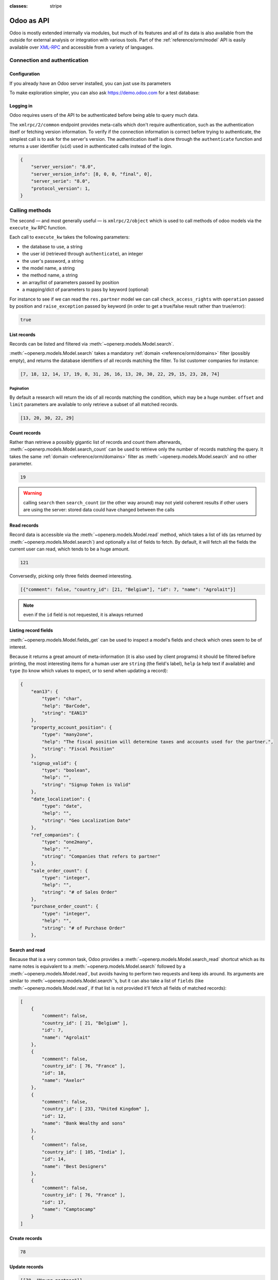:classes: stripe

===========
Odoo as API
===========

Odoo is mostly extended internally via modules, but much of its features and
all of its data is also available from the outside for external analysis or
integration with various tools. Part of the :ref:`reference/orm/model` API is
easily available over XML-RPC_ and accessible from a variety of languages.

.. Odoo XML-RPC idiosyncracies:
   * uses multiple endpoint and a nested call syntax instead of a
     "hierarchical" server structure (e.g. ``openerp.res.partner.read()``)
   * uses its own own manual auth system instead of basic auth or sessions
     (basic is directly supported the Python and Ruby stdlibs as well as
     ws-xmlrpc, not sure about ripcord)
   * own auth is inconvenient as (uid, password) have to be explicitly passed
     into every call. Session would allow db to be stored as well
   These issues are especially visible in Java, somewhat less so in PHP

Connection and authentication
=============================

Configuration
-------------

If you already have an Odoo server installed, you can just use its
parameters

.. rst-class:: switchable

    .. code-block:: python

        url = <insert server URL>
        db = <insert database name>
        username = 'admin'
        password = <insert password for your admin user (default: admin)>

    .. code-block:: ruby

        url = <insert server URL>
        db = <insert database name>
        username = "admin"
        password = <insert password for your admin user (default: admin)>

    .. code-block:: php

        $url = <insert server URL>;
        $db = <insert database name>;
        $username = "admin";
        $password = <insert password for your admin user (default: admin)>;

    .. code-block:: java

        final String url = <insert server URL>,
                      db = <insert database name>,
                username = "admin",
                password = <insert password for your admin user (default: admin)>;

To make exploration simpler, you can also ask https://demo.odoo.com for a test
database:

.. rst-class:: switchable

    .. code-block:: python

        import xmlrpclib
        info = xmlrpclib.ServerProxy('https://demo.odoo.com/start').start()
        url, db, username, password = \
            info['host'], info['database'], info['user'], info['password']

    .. code-block:: ruby

        require "xmlrpc/client"
        info = XMLRPC::Client.new2('https://demo.odoo.com/start').call('start')
        url, db, username, password = \
            info['host'], info['database'], info['user'], info['password']

    .. code-block:: php

        require_once('ripcord.php');
        $info = ripcord::client('https://demo.odoo.com/start')->start();
        list($url, $db, $username, $password) =
          array($info['host'], $info['database'], $info['user'], $info['password']);

    .. code-block:: java

        final XmlRpcClient client = new XmlRpcClient();

        final XmlRpcClientConfigImpl start_config = new XmlRpcClientConfigImpl();
        start_config.setServerURL(new URL("https://demo.odoo.com/start"));
        final Map<String, String> info = (Map<String, String>)client.execute(
            start_config, "start", Collections.emptyList());

        final String url = info.get("host"),
                      db = info.get("database"),
                username = info.get("user"),
                password = info.get("password");

.. rst-class:: force-right

    .. note::
        :class: only-php

        These examples use the `Ripcord <https://code.google.com/p/ripcord/>`_
        library, which provides a simple XML-RPC API. Ripcord requires that
        `XML-RPC support be enabled
        <http://php.net/manual/en/xmlrpc.installation.php>`_ in your PHP
        installation.

        Since calls are performed over
        `HTTPS <http://en.wikipedia.org/wiki/HTTP_Secure>`_, it also requires that
        the `OpenSSL extension
        <http://php.net/manual/en/openssl.installation.php>`_ be enabled.

    .. note::
        :class: only-java

        These examples use the `Apache XML-RPC library
        <https://ws.apache.org/xmlrpc/>`_

Logging in
----------

Odoo requires users of the API to be authenticated before being able to query
much data.

The ``xmlrpc/2/common`` endpoint provides meta-calls which don't require
authentication, such as the authentication itself or fetching version
information. To verify if the connection information is correct before trying
to authenticate, the simplest call is to ask for the server's version. The
authentication itself is done through the ``authenticate`` function and
returns a user identifier (``uid``) used in authenticated calls instead of
the login.

.. rst-class:: switchable

    .. code-block:: python

        common = xmlrpclib.ServerProxy('{}/xmlrpc/2/common'.format(url))
        common.version()

    .. code-block:: ruby

        common = XMLRPC::Client.new2("#{url}/xmlrpc/2/common")
        common.call('version')

    .. code-block:: php

        $common = ripcord::client("$url/xmlrpc/2/common");
        $common->version();

    .. code-block:: java

        final XmlRpcClientConfigImpl common_config = new XmlRpcClientConfigImpl();
        common_config.setServerURL(new URL(String.format("%s/xmlrpc/2/common", url)));
        client.execute(common_config, "version", Collections.emptyList());

.. code-block:: json

    {
        "server_version": "8.0",
        "server_version_info": [8, 0, 0, "final", 0],
        "server_serie": "8.0",
        "protocol_version": 1,
    }

.. rst-class:: switchable

    .. code-block:: python

        uid = common.authenticate(db, username, password, {})

    .. code-block:: ruby

        uid = common.call('authenticate', db, username, password, {})

    .. code-block:: php

        $uid = $common->authenticate($db, $username, $password, array());

    .. code-block:: java

        int uid = (int)client.execute(
            common_config, "authenticate", Arrays.asList(
                db, username, password, Collections.emptyMap()));

Calling methods
===============

The second — and most generally useful — is ``xmlrpc/2/object`` which is used
to call methods of odoo models via the ``execute_kw`` RPC function.

Each call to ``execute_kw`` takes the following parameters:

* the database to use, a string
* the user id (retrieved through ``authenticate``), an integer
* the user's password, a string
* the model name, a string
* the method name, a string
* an array/list of parameters passed by position
* a mapping/dict of parameters to pass by keyword (optional)

.. rst-class:: force-right

For instance to see if we can read the ``res.partner`` model we can call
``check_access_rights`` with ``operation`` passed by position and
``raise_exception`` passed by keyword (in order to get a true/false result
rather than true/error):

.. rst-class:: switchable

    .. code-block:: python

        models = xmlrpclib.ServerProxy('{}/xmlrpc/2/object'.format(url))
        models.execute_kw(db, uid, password,
            'res.partner', 'check_access_rights',
            ['read'], {'raise_exception': False})

    .. code-block:: ruby

        models = XMLRPC::Client.new2("#{url}/xmlrpc/2/object").proxy
        models.execute_kw(db, uid, password,
            'res.partner', 'check_access_rights',
            ['read'], {raise_exception: false})

    .. code-block:: php

        $models = ripcord::client("$url/xmlrpc/2/object");
        $models->execute_kw($db, $uid, $password,
            'res.partner', 'check_access_rights',
            array('read'), array('raise_exception' => false));

    .. code-block:: java

        final XmlRpcClient models = new XmlRpcClient() {{
            setConfig(new XmlRpcClientConfigImpl() {{
                setServerURL(new URL(String.format("%s/xmlrpc/2/object", url)));
            }});
        }};
        models.execute("execute_kw", Arrays.asList(
            db, uid, password,
            "res.partner", "check_access_rights",
            Arrays.asList("read"),
            new HashMap() {{ put("raise_exception", false); }}
        ));

.. code-block:: json

    true

.. todo:: this should be runnable and checked

List records
------------

Records can be listed and filtered via :meth:`~openerp.models.Model.search`.

:meth:`~openerp.models.Model.search` takes a mandatory
:ref:`domain <reference/orm/domains>` filter (possibly empty), and returns the
database identifiers of all records matching the filter. To list customer
companies for instance:

.. rst-class:: switchable

    .. code-block:: python

        models.execute_kw(db, uid, password,
            'res.partner', 'search',
            [[['is_company', '=', True], ['customer', '=', True]]])

    .. code-block:: ruby

        models.execute_kw(db, uid, password,
            'res.partner', 'search',
            [[['is_company', '=', true], ['customer', '=', true]]])

    .. code-block:: php

        $domain = array(array('is_company', '=', true),
                        array('customer', '=', true));
        $models->execute_kw($db, $uid, $password,
            'res.partner', 'search', array($domain));

    .. code-block:: java

        final List domain = Arrays.asList(
            Arrays.asList("is_company", "=", true),
            Arrays.asList("customer", "=", true));
        Arrays.asList((Object[])models.execute("execute_kw", Arrays.asList(
            db, uid, password,
            "res.partner", "search",
            Arrays.asList(domain)
        )));

.. code-block:: json

    [7, 18, 12, 14, 17, 19, 8, 31, 26, 16, 13, 20, 30, 22, 29, 15, 23, 28, 74]

Pagination
''''''''''

By default a research will return the ids of all records matching the
condition, which may be a huge number. ``offset`` and ``limit`` parameters are
available to only retrieve a subset of all matched records.

.. rst-class:: switchable

    .. code-block:: python

        models.execute_kw(db, uid, password,
            'res.partner', 'search',
            [[['is_company', '=', True], ['customer', '=', True]]],
            {'offset': 10, 'limit': 5})

    .. code-block:: ruby

        models.execute_kw(db, uid, password,
            'res.partner', 'search',
            [[['is_company', '=', true], ['customer', '=', true]]],
            {offset: 10, limit: 5})

    .. code-block:: php

        $models->execute_kw($db, $uid, $password,
            'res.partner', 'search',
            array($domain),
            array('offset'=>10, 'limit'=>5));

    .. code-block:: java

        Arrays.asList((Object[])models.execute("execute_kw", Arrays.asList(
            db, uid, password,
            "res.partner", "search",
            Arrays.asList(domain),
            new HashMap() {{ put("offset", 10); put("limit", 5); }}
        )));

.. code-block:: json

    [13, 20, 30, 22, 29]

Count records
-------------

Rather than retrieve a possibly gigantic list of records and count them
afterwards, :meth:`~openerp.models.Model.search_count` can be used to retrieve
only the number of records matching the query. It takes the same
:ref:`domain <reference/orm/domains>` filter as
:meth:`~openerp.models.Model.search` and no other parameter.

.. rst-class:: switchable

    .. code-block:: python

        models.execute_kw(db, uid, password,
            'res.partner', 'search_count',
            [[['is_company', '=', True], ['customer', '=', True]]])

    .. code-block:: ruby

        models.execute_kw(db, uid, password,
            'res.partner', 'search_count',
            [[['is_company', '=', true], ['customer', '=', true]]])

    .. code-block:: php

        $models->execute_kw($db, $uid, $password,
            'res.partner', 'search_count',
            array($domain));

    .. code-block:: java

        (Integer)models.execute("execute_kw", Arrays.asList(
            db, uid, password,
            "res.partner", "search_count",
            Arrays.asList(domain)
        ));

.. code-block:: json

    19

.. warning::

    calling ``search`` then ``search_count`` (or the other way around) may not
    yield coherent results if other users are using the server: stored data
    could have changed between the calls

Read records
------------

Record data is accessible via the :meth:`~openerp.models.Model.read` method,
which takes a list of ids (as returned by
:meth:`~openerp.models.Model.search`) and optionally a list of fields to
fetch. By default, it will fetch all the fields the current user can read,
which tends to be a huge amount.

.. rst-class:: switchable

    .. code-block:: python

        ids = models.execute_kw(db, uid, password,
            'res.partner', 'search',
            [[['is_company', '=', True], ['customer', '=', True]]],
            {'limit': 1})
        [record] = models.execute_kw(db, uid, password,
            'res.partner', 'read', [ids])
        # count the number of fields fetched by default
        len(record)

    .. code-block:: ruby

        ids = models.execute_kw(db, uid, password,
            'res.partner', 'search',
            [[['is_company', '=', true], ['customer', '=', true]]],
            {limit: 1})
        record = models.execute_kw(db, uid, password,
            'res.partner', 'read', [ids]).first
        # count the number of fields fetched by default
        record.length

    .. code-block:: php

        $ids = $models->execute_kw($db, $uid, $password,
            'res.partner', 'search',
            array($domain),
            array('limit'=>1));
        $records = $models->execute_kw($db, $uid, $password,
            'res.partner', 'read', array($ids));
        // count the number of fields fetched by default
        count($records[0]);

    .. code-block:: java

        final List ids = Arrays.asList((Object[])models.execute(
            "execute_kw", Arrays.asList(
                db, uid, password,
                "res.partner", "search",
                Arrays.asList(domain),
                new HashMap() {{ put("limit", 1); }})));
        final Map record = (Map)((Object[])models.execute(
            "execute_kw", Arrays.asList(
                db, uid, password,
                "res.partner", "read",
                Arrays.asList(ids)
            )
        ))[0];
        // count the number of fields fetched by default
        record.size();

.. code-block:: json

    121

Conversedly, picking only three fields deemed interesting.

.. rst-class:: switchable

    .. code-block:: python

        models.execute_kw(db, uid, password,
            'res.partner', 'read',
            [ids], {'fields': ['name', 'country_id', 'comment']})

    .. code-block:: ruby

        models.execute_kw(db, uid, password,
            'res.partner', 'read',
            [ids], {fields: %w(name country_id comment)})

    .. code-block:: php

        $models->execute_kw($db, $uid, $password,
            'res.partner', 'read',
            array($ids),
            array('fields'=>array('name', 'country_id', 'comment')));

    .. code-block:: java

        Arrays.asList((Object[])models.execute("execute_kw", Arrays.asList(
            db, uid, password,
            "res.partner", "read",
            Arrays.asList(ids),
            new HashMap() {{
                put("fields", Arrays.asList("name", "country_id", "comment"));
            }}
        )));

.. code-block:: json

    [{"comment": false, "country_id": [21, "Belgium"], "id": 7, "name": "Agrolait"}]

.. note:: even if the ``id`` field is not requested, it is always returned

Listing record fields
---------------------

:meth:`~openerp.models.Model.fields_get` can be used to inspect
a model's fields and check which ones seem to be of interest.

Because
it returns a great amount of meta-information (it is also used by client
programs) it should be filtered before printing, the most interesting items
for a human user are ``string`` (the field's label), ``help`` (a help text if
available) and ``type`` (to know which values to expect, or to send when
updating a record):

.. rst-class:: switchable

    .. code-block:: python

        fields = models.execute_kw(db, uid, password, 'res.partner', 'fields_get', [])
        # filter keys of field attributes for display
        {field: {
                    k: v for k, v in attributes.iteritems()
                    if k in ['string', 'help', 'type']
                }
         for field, attributes in fields.iteritems()}

    .. code-block:: ruby

        fields = models.execute_kw(db, uid, password, 'res.partner', 'fields_get', [])
        # filter keys of field attributes for display
        fields.each {|k, v|
            fields[k] = v.keep_if {|kk, vv| %w(string help type).include? kk}
        }

    .. code-block:: php

        $fields_full = $models->execute_kw($db, $uid, $password,
            'res.partner', 'fields_get', array());
        // filter keys of field attributes for display
        $allowed = array_flip(array('string', 'help', 'type'));
        $fields = array();
        foreach($fields_full as $field => $attributes) {
          $fields[$field] = array_intersect_key($attributes, $allowed);
        }

    .. code-block:: java

        final Map<String, Map<String, Object>> fields  =
            (Map<String, Map<String, Object>>)models.execute("execute_kw", Arrays.asList(
                db, uid, password,
                "res.partner", "fields_get",
                Collections.emptyList()));
        // filter keys of field attributes for display
        final List<String> allowed = Arrays.asList("string", "help", "type");
        new HashMap<String, Map<String, Object>>() {{
            for(Entry<String, Map<String, Object>> item: fields.entrySet()) {
                put(item.getKey(), new HashMap<String, Object>() {{
                    for(Entry<String, Object> it: item.getValue().entrySet()) {
                        if (allowed.contains(it.getKey())) {
                            put(it.getKey(), it.getValue());
                        }
                    }
                }});
            }
        }};

.. code-block:: json

    {
        "ean13": {
            "type": "char",
            "help": "BarCode",
            "string": "EAN13"
        },
        "property_account_position": {
            "type": "many2one",
            "help": "The fiscal position will determine taxes and accounts used for the partner.",
            "string": "Fiscal Position"
        },
        "signup_valid": {
            "type": "boolean",
            "help": "",
            "string": "Signup Token is Valid"
        },
        "date_localization": {
            "type": "date",
            "help": "",
            "string": "Geo Localization Date"
        },
        "ref_companies": {
            "type": "one2many",
            "help": "",
            "string": "Companies that refers to partner"
        },
        "sale_order_count": {
            "type": "integer",
            "help": "",
            "string": "# of Sales Order"
        },
        "purchase_order_count": {
            "type": "integer",
            "help": "",
            "string": "# of Purchase Order"
        },

Search and read
---------------

Because that is a very common task, Odoo provides a
:meth:`~openerp.models.Model.search_read` shortcut which as its name notes is
equivalent to a :meth:`~openerp.models.Model.search` followed by a
:meth:`~openerp.models.Model.read`, but avoids having to perform two requests
and keep ids around. Its arguments are similar to
:meth:`~openerp.models.Model.search`'s, but it can also take a list of
``fields`` (like :meth:`~openerp.models.Model.read`, if that list is not
provided it'll fetch all fields of matched records):

.. rst-class:: switchable

    .. code-block:: python

        models.execute_kw(db, uid, password,
            'res.partner', 'search_read',
            [[['is_company', '=', True], ['customer', '=', True]]],
            {'fields': ['name', 'country_id', 'comment'], 'limit': 5})

    .. code-block:: ruby

        models.execute_kw(db, uid, password,
            'res.partner', 'search_read',
            [[['is_company', '=', true], ['customer', '=', true]]],
            {fields: %w(name country_id comment), limit: 5})

    .. code-block:: php

        $models->execute_kw($db, $uid, $password,
            'res.partner', 'search_read',
            array($domain),
            array('fields'=>array('name', 'country_id', 'comment'), 'limit'=>5));

    .. code-block:: java

        Arrays.asList((Object[])models.execute("execute_kw", Arrays.asList(
            db, uid, password,
            "res.partner", "search_read",
            Arrays.asList(domain),
            new HashMap() {{
                put("fields", Arrays.asList("name", "country_id", "comment"));
                put("limit", 5);
            }}
        )));

.. code-block:: json

    [
        {
            "comment": false,
            "country_id": [ 21, "Belgium" ],
            "id": 7,
            "name": "Agrolait"
        },
        {
            "comment": false,
            "country_id": [ 76, "France" ],
            "id": 18,
            "name": "Axelor"
        },
        {
            "comment": false,
            "country_id": [ 233, "United Kingdom" ],
            "id": 12,
            "name": "Bank Wealthy and sons"
        },
        {
            "comment": false,
            "country_id": [ 105, "India" ],
            "id": 14,
            "name": "Best Designers"
        },
        {
            "comment": false,
            "country_id": [ 76, "France" ],
            "id": 17,
            "name": "Camptocamp"
        }
    ]


Create records
--------------

.. rst-class:: switchable

    .. code-block:: python

        id = models.execute_kw(db, uid, password, 'res.partner', 'create', [{
            'name': "New Partner",
        }])

    .. code-block:: ruby

        id = models.execute_kw(db, uid, password, 'res.partner', 'create', [{
            name: "New Partner",
        }])

    .. code-block:: php

        $id = $models->execute_kw($db, $uid, $password,
            'res.partner', 'create',
            array(array('name'=>"New Partner")));

    .. code-block:: java

        final Integer id = (Integer)models.execute("execute_kw", Arrays.asList(
            db, uid, password,
            "res.partner", "create",
            Arrays.asList(new HashMap() {{ put("name", "New Partner"); }})
        ));

.. code-block:: json

    78

Update records
--------------

.. rst-class:: switchable

    .. code-block:: python

        models.execute_kw(db, uid, password, 'res.partner', 'write', [[id], {
            'name': "Newer partner"
        }])
        # get record name after having changed it
        models.execute_kw(db, uid, password, 'res.partner', 'name_get', [[id]])

    .. code-block:: ruby

        models.execute_kw(db, uid, password, 'res.partner', 'write', [[id], {
            name: "Newer partner"
        }])
        # get record name after having changed it
        models.execute_kw(db, uid, password, 'res.partner', 'name_get', [[id]])

    .. code-block:: php

        $models->execute_kw($db, $uid, $password, 'res.partner', 'write',
            array(array($id), array('name'=>"Newer partner")));
        // get record name after having changed it
        $models->execute_kw($db, $uid, $password,
            'res.partner', 'name_get', array(array($id)));

    .. code-block:: java

        models.execute("execute_kw", Arrays.asList(
            db, uid, password,
            "res.partner", "write",
            Arrays.asList(
                Arrays.asList(id),
                new HashMap() {{ put("name", "Newer Partner"); }}
            )
        ));
        // get record name after having changed it
        Arrays.asList((Object[])models.execute("execute_kw", Arrays.asList(
            db, uid, password,
            "res.partner", "name_get",
            Arrays.asList(Arrays.asList(id))
        )));

.. code-block:: json

    [[78, "Newer partner"]]

Delete records
--------------

.. rst-class:: switchable

    .. code-block:: python

        models.execute_kw(db, uid, password, 'res.partner', 'unlink', [[id]])
        # check if the deleted record is still in the database
        models.execute_kw(db, uid, password,
            'res.partner', 'search', [[['id', '=', id]]])

    .. code-block:: ruby

        models.execute_kw(db, uid, password, 'res.partner', 'unlink', [[id]])
        # check if the deleted record is still in the database
        models.execute_kw(db, uid, password,
            'res.partner', 'search', [[['id', '=', id]]])

    .. code-block:: php

        $models->execute_kw($db, $uid, $password,
            'res.partner', 'unlink',
            array(array($id)));
        // check if the deleted record is still in the database
        $models->execute_kw($db, $uid, $password,
            'res.partner', 'search',
            array(array(array('id', '=', $id))));

    .. code-block:: java

        models.execute("execute_kw", Arrays.asList(
            db, uid, password,
            "res.partner", "unlink",
            Arrays.asList(Arrays.asList(id))));
        // check if the deleted record is still in the database
        Arrays.asList((Object[])models.execute("execute_kw", Arrays.asList(
            db, uid, password,
            "res.partner", "search",
            Arrays.asList(Arrays.asList(Arrays.asList("id", "=", 78)))
        )));

.. code-block:: json

    []

.. _PostgreSQL: http://www.postgresql.org
.. _XML-RPC: http://en.wikipedia.org/wiki/XML-RPC
